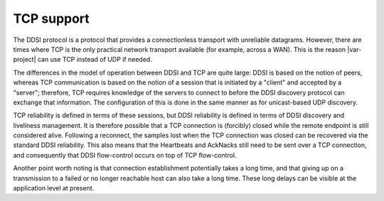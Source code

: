 .. index:: ! TCP support
  
.. _`TCP support`:

===========
TCP support
===========

The DDSI protocol is a protocol that provides a connectionless transport with
unreliable datagrams. However, there are times where TCP is the only
practical network transport available (for example, across a WAN). This is the reason
|var-project| can use TCP instead of UDP if needed.

The differences in the model of operation between DDSI and TCP are quite large: DDSI is
based on the notion of peers, whereas TCP communication is based on the notion of a
session that is initiated by a "client" and accepted by a "server"; therefore, TCP requires
knowledge of the servers to connect to before the DDSI discovery protocol can exchange
that information. The configuration of this is done in the same manner as for
unicast-based UDP discovery.

TCP reliability is defined in terms of these sessions, but DDSI reliability is defined
in terms of DDSI discovery and liveliness management. It is therefore possible that a
TCP connection is (forcibly) closed while the remote endpoint is still considered alive.
Following a reconnect, the samples lost when the TCP connection was closed can be
recovered via the standard DDSI reliability. This also means that the Heartbeats and
AckNacks still need to be sent over a TCP connection, and consequently that DDSI
flow-control occurs on top of TCP flow-control.

Another point worth noting is that connection establishment potentially takes a long
time, and that giving up on a transmission to a failed or no longer reachable host can
also take a long time. These long delays can be visible at the application level at
present.